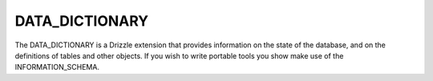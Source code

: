 DATA_DICTIONARY
===============

The DATA_DICTIONARY is a Drizzle extension that provides information on the
state of the database, and on the definitions of tables and other objects.
If you wish to write portable tools you show make use of the
INFORMATION_SCHEMA.
